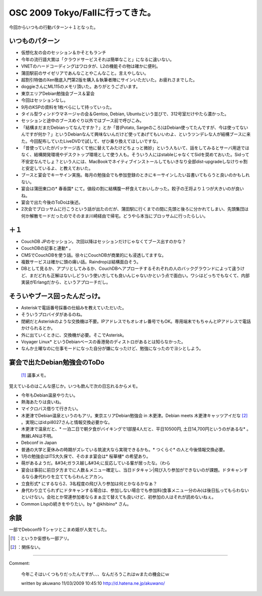 ﻿OSC 2009 Tokyo/Fallに行ってきた。
####################################################


今回からいつもの行動パターン＋１となった。

いつものパターン
********************************************



* 仮想化友の会のセッション＆かそともランチ

* 今年の流行語大賞は「クラウドサービスそれは簡単なこと」になるに違いない。
* VNETのハードコーディングはワロタが、L2の機能その物は確かに便利。
* 蒲田駅前のサイゼリアであんなことやこんなこと。言えやしない。
* 超割引特価のXen徹底入門第2版を購入＆執筆者陣にサインいただいた。お疲れさまでした。
* doggieさんにML115のメモリ頂いた。ありがとうございます。


* 東京エリアDebian勉強会ブース＆宴会

* 今回はセッションなし。
* 9月のKSPの資料を1枚ペらにして持っていった。
* タイル型ウィンドウマネージャの会＆Gentoo, Debian, Ubuntuという並びで、312号室だけやたら濃かった。
* セッションと途中のブースめぐり以外ではブース前で呼びこみ。

* 「結構まだまだDebianってなんですか？」とか「昔(Potato, Sargeのころ)はDebian使ってたんですが、今は使ってないんですが何か？」というDebianなんて興味ないんだけど使ってあげてもいいわよ、というツンデレな人が結構ブースに来た。今回配布していたLiveDVDで試して、ぜひ乗り換えてほしいですな。
* 「昔使っていたがパッケージ古くて他に替えてみたけどちょっと微妙」という人もいて、話をしてみるとサーバ用途ではなく、結構開発環境やデスクトップ環境として使う人も。そういう人にはstableじゃなくてSidを奨めておいた。Sidって不安定なんでしょ？という人には、MacBookでネイティブインストールしてもいきなり全部dist-upgradeしなけりゃ割と安定しているよ、と教えておいた。


* ブースと宴会でキーサイン実施。毎月の勉強会でも参加登録のときにキーサインしたい旨書いてもらうと良いのかもしれない。
* 宴会は蒲田東口の* 春香園* にて。値段の割に結構腹一杯食えておいしかった。餃子の王将より１つが大きいのが良いね。

* 宴会で出た今後のToDoは後述。
* 2次会でブロッサムに行こうという話が出たのだが、蒲田駅に行くまでの間に先頭と後ろに分かれてしまい、先頭集団は何か解散モードだったのでそのまま川崎経由で帰宅。どうやら本当にブロッサムに行ったらしい。






＋１
********



* CouchDB JPのセッション。次回以降はセッションだけじゃなくてブース出すのかな？

* CouchDBの記事と連動* 。
* CMSでCouchDBを使う話。徐々にCouchDBが商業的にも浸透してますな。
* 複数サービスは確かに頭の痛い話。Raindropは結構面白そう。

* DBとして見るか、アプリとしてみるか、CouchDBへアプローチするそれぞれの人のバックグラウンドによって違うけど、まだどれも正解はないしどういう使い方しても良いんじゃないかという点で面白い。ワシはどっちでもなくて、内部実装がErlangだから、というアプローチだし。






そういやブース回ったんだっけ。
**************************************************************************************



* Asteriskで電話番号採番の仕組みを教えていただいた。

* そういうプロバイダがあるのね。
* 閉網だとAsteriskのような交換機は不要。IPアドレスでもオレオレ番号でもOK。専用端末でもちゃんとIPアドレスで電話かけられるとか。
* 外に出ていくときに、交換機が必要。そこでAsterisk。
* Voyager Linux* というDebianベースの香港発のディストロがあるとは知らなかった。
* なんか土曜なのに仕事モードになった自分が嫌になったけど、勉強になったのでヨシとしよう。



宴会で出たDebian勉強会のToDo
**********************************************************************

 [#]_ 議事メモ。
覚えているのはこんな感じか。いつも飲んで次の日忘れるからメモ。

* 今年もDebian温泉やりたい。

* 熱海あたりは良いね。
* マイクロバス借りて行きたい。
* 木更津でDebian温泉というのもアリ。東京エリアDebian勉強会 in 木更津。Debian meets 木更津キャッツアイだな [#]_ 。実現にはid:pi8027さんと情報交換必要かな。

* 木更津で温泉だと、* 一泊二日で朝夕食がバイキングで1部屋4人だと、平日10500円, 土日14,700円というのがあるな* 。無線LANは不明。




* Debconf in Japan

* 普通の大学と夏休みの時期がズレている筑波大なら実現できるかも。* つくらぐ* の人と今後情報交換必要。


* 1月の勉強会はITS大久保で、そのまま宴会は* 桜華樓* の希望あり。

* 萌があるようだ。&#34;ガラス越し&#34;に反応している輩が居ったな。（わら
* 宴会は事前に前日夕方までに人数＆メニュー確定し、当日ドタキャン|飛び入り参加ができないのが課題。ドタキャンするなら身代わりを立ててもらわんとアカン。
* 立食形式* にするなら2、3名程度の飛び入り参加は何とかなるかなぁ？
* 身代わり立てられずにドタキャンする場合は、参加しない場合でも参加料(食事メニュー分のみ)は後日払ってもらわないといけない。会社とか常連参加者ならまぁ立て替えても良いけど、初参加の人はそれが読めないねぇ。


* Common Lispの続きをやりたい。by * @khibino* さん。


余談
********


一部でDebconf9 Tシャツとこまめ姫が人気でした。



.. [#] ：というか妄想も一部アリ。
.. [#] ：関係ない。



.. author:: mkouhei
.. categories:: Debian, CouchDB, meeting, virt., 
.. tags::
.. comments::


----

Comment:

	今年こそはいくつもりだったんですが、、、なんだろうこれはｗまたの機会にｗ

	written by  akuwano
	11/03/2009 10:45:10
	http://d.hatena.ne.jp/akuwano/


